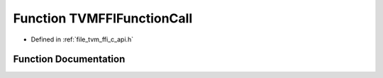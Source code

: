 .. _exhale_function_c__api_8h_1a1ac76d88e0d79843403ce2e0239d7fe2:

Function TVMFFIFunctionCall
===========================

- Defined in :ref:`file_tvm_ffi_c_api.h`


Function Documentation
----------------------


.. doxygenfunction:: TVMFFIFunctionCall(TVMFFIObjectHandle, TVMFFIAny *, int32_t, TVMFFIAny *)
   :project: tvm-ffi